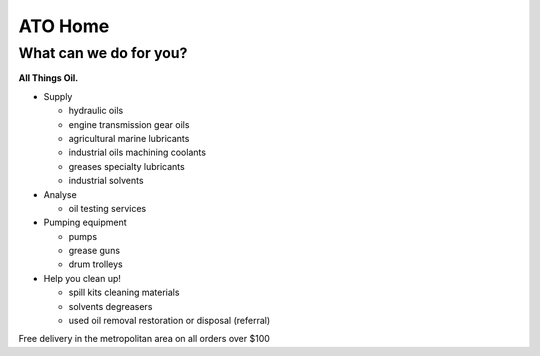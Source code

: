 
========
ATO Home
========

﻿What can we do for you?
-----------------------

**All Things Oil.**

- Supply

  * hydraulic oils
  * engine
    transmission 
    gear oils
  * agricultural 
    marine lubricants
  * industrial oils
    machining coolants
  * greases
    specialty lubricants
  * industrial solvents

- Analyse

  - oil testing services

- Pumping equipment

  - pumps
  - grease guns
  - drum trolleys

- Help you clean up!

  - spill kits
    cleaning materials

  - solvents
    degreasers

  - used oil removal restoration or disposal (referral)



Free delivery in the metropolitan area
on all orders over $100
